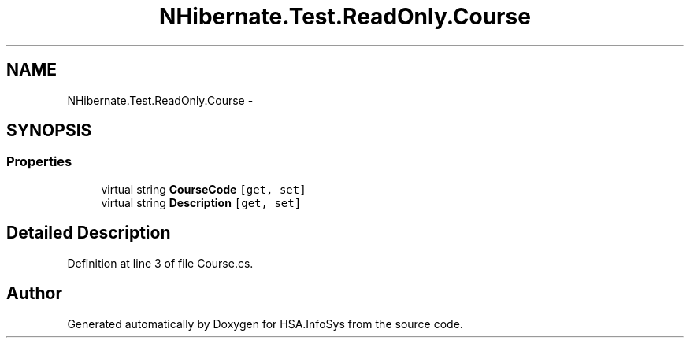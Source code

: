 .TH "NHibernate.Test.ReadOnly.Course" 3 "Fri Jul 5 2013" "Version 1.0" "HSA.InfoSys" \" -*- nroff -*-
.ad l
.nh
.SH NAME
NHibernate.Test.ReadOnly.Course \- 
.SH SYNOPSIS
.br
.PP
.SS "Properties"

.in +1c
.ti -1c
.RI "virtual string \fBCourseCode\fP\fC [get, set]\fP"
.br
.ti -1c
.RI "virtual string \fBDescription\fP\fC [get, set]\fP"
.br
.in -1c
.SH "Detailed Description"
.PP 
Definition at line 3 of file Course\&.cs\&.

.SH "Author"
.PP 
Generated automatically by Doxygen for HSA\&.InfoSys from the source code\&.
